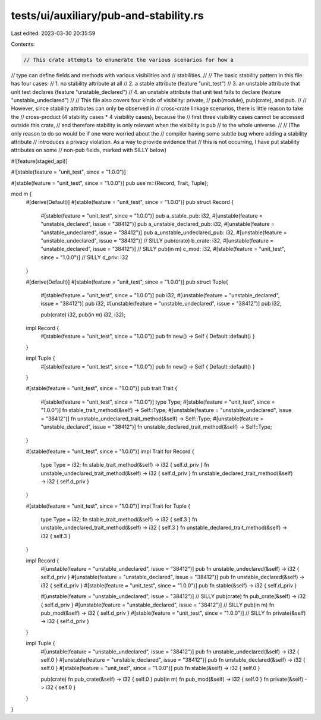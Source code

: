 tests/ui/auxiliary/pub-and-stability.rs
=======================================

Last edited: 2023-03-30 20:35:59

Contents:

.. code-block:: rs

    // This crate attempts to enumerate the various scenarios for how a
// type can define fields and methods with various visibilities and
// stabilities.
//
// The basic stability pattern in this file has four cases:
// 1. no stability attribute at all
// 2. a stable attribute (feature "unit_test")
// 3. an unstable attribute that unit test declares (feature "unstable_declared")
// 4. an unstable attribute that unit test fails to declare (feature "unstable_undeclared")
//
// This file also covers four kinds of visibility: private,
// pub(module), pub(crate), and pub.
//
// However, since stability attributes can only be observed in
// cross-crate linkage scenarios, there is little reason to take the
// cross-product (4 stability cases * 4 visibility cases), because the
// first three visibility cases cannot be accessed outside this crate,
// and therefore stability is only relevant when the visibility is pub
// to the whole universe.
//
// (The only reason to do so would be if one were worried about the
// compiler having some subtle bug where adding a stability attribute
// introduces a privacy violation. As a way to provide evidence that
// this is not occurring, I have put stability attributes on some
// non-pub fields, marked with SILLY below)

#![feature(staged_api)]

#![stable(feature = "unit_test", since = "1.0.0")]

#[stable(feature = "unit_test", since = "1.0.0")]
pub use m::{Record, Trait, Tuple};

mod m {
    #[derive(Default)]
    #[stable(feature = "unit_test", since = "1.0.0")]
    pub struct Record {
        #[stable(feature = "unit_test", since = "1.0.0")]
        pub a_stable_pub: i32,
        #[unstable(feature = "unstable_declared", issue = "38412")]
        pub a_unstable_declared_pub: i32,
        #[unstable(feature = "unstable_undeclared", issue = "38412")]
        pub a_unstable_undeclared_pub: i32,
        #[unstable(feature = "unstable_undeclared", issue = "38412")] // SILLY
        pub(crate) b_crate: i32,
        #[unstable(feature = "unstable_declared", issue = "38412")] // SILLY
        pub(in m) c_mod: i32,
        #[stable(feature = "unit_test", since = "1.0.0")] // SILLY
        d_priv: i32
    }

    #[derive(Default)]
    #[stable(feature = "unit_test", since = "1.0.0")]
    pub struct Tuple(
        #[stable(feature = "unit_test", since = "1.0.0")]
        pub i32,
        #[unstable(feature = "unstable_declared", issue = "38412")]
        pub i32,
        #[unstable(feature = "unstable_undeclared", issue = "38412")]
        pub i32,

        pub(crate) i32,
        pub(in m) i32,
        i32);

    impl Record {
        #[stable(feature = "unit_test", since = "1.0.0")]
        pub fn new() -> Self { Default::default() }
    }

    impl Tuple {
        #[stable(feature = "unit_test", since = "1.0.0")]
        pub fn new() -> Self { Default::default() }
    }


    #[stable(feature = "unit_test", since = "1.0.0")]
    pub trait Trait {
        #[stable(feature = "unit_test", since = "1.0.0")]
        type Type;
        #[stable(feature = "unit_test", since = "1.0.0")]
        fn stable_trait_method(&self) -> Self::Type;
        #[unstable(feature = "unstable_undeclared", issue = "38412")]
        fn unstable_undeclared_trait_method(&self) -> Self::Type;
        #[unstable(feature = "unstable_declared", issue = "38412")]
        fn unstable_declared_trait_method(&self) -> Self::Type;
    }

    #[stable(feature = "unit_test", since = "1.0.0")]
    impl Trait for Record {
        type Type = i32;
        fn stable_trait_method(&self) -> i32 { self.d_priv }
        fn unstable_undeclared_trait_method(&self) -> i32 { self.d_priv }
        fn unstable_declared_trait_method(&self) -> i32 { self.d_priv }
    }

    #[stable(feature = "unit_test", since = "1.0.0")]
    impl Trait for Tuple {
        type Type = i32;
        fn stable_trait_method(&self) -> i32 { self.3 }
        fn unstable_undeclared_trait_method(&self) -> i32 { self.3 }
        fn unstable_declared_trait_method(&self) -> i32 { self.3 }
    }

    impl Record {
        #[unstable(feature = "unstable_undeclared", issue = "38412")]
        pub fn unstable_undeclared(&self) -> i32 { self.d_priv }
        #[unstable(feature = "unstable_declared", issue = "38412")]
        pub fn unstable_declared(&self) -> i32 { self.d_priv }
        #[stable(feature = "unit_test", since = "1.0.0")]
        pub fn stable(&self) -> i32 { self.d_priv }

        #[unstable(feature = "unstable_undeclared", issue = "38412")] // SILLY
        pub(crate) fn pub_crate(&self) -> i32 { self.d_priv }
        #[unstable(feature = "unstable_declared", issue = "38412")] // SILLY
        pub(in m) fn pub_mod(&self) -> i32 { self.d_priv }
        #[stable(feature = "unit_test", since = "1.0.0")] // SILLY
        fn private(&self) -> i32 { self.d_priv }
    }

    impl Tuple {
        #[unstable(feature = "unstable_undeclared", issue = "38412")]
        pub fn unstable_undeclared(&self) -> i32 { self.0 }
        #[unstable(feature = "unstable_declared", issue = "38412")]
        pub fn unstable_declared(&self) -> i32 { self.0 }
        #[stable(feature = "unit_test", since = "1.0.0")]
        pub fn stable(&self) -> i32 { self.0 }

        pub(crate) fn pub_crate(&self) -> i32 { self.0 }
        pub(in m) fn pub_mod(&self) -> i32 { self.0 }
        fn private(&self) -> i32 { self.0 }
    }
}


